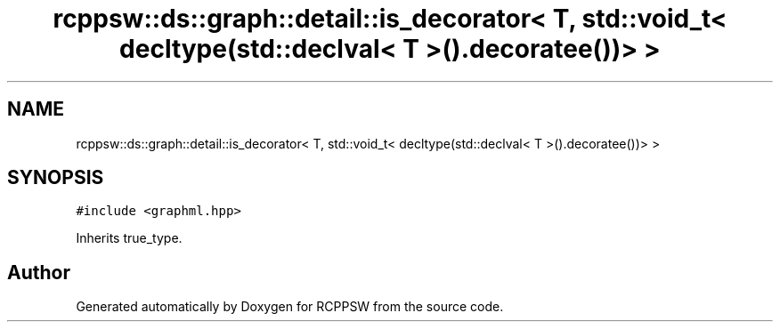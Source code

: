 .TH "rcppsw::ds::graph::detail::is_decorator< T, std::void_t< decltype(std::declval< T >().decoratee())> >" 3 "Sat Feb 5 2022" "RCPPSW" \" -*- nroff -*-
.ad l
.nh
.SH NAME
rcppsw::ds::graph::detail::is_decorator< T, std::void_t< decltype(std::declval< T >().decoratee())> >
.SH SYNOPSIS
.br
.PP
.PP
\fC#include <graphml\&.hpp>\fP
.PP
Inherits true_type\&.

.SH "Author"
.PP 
Generated automatically by Doxygen for RCPPSW from the source code\&.

